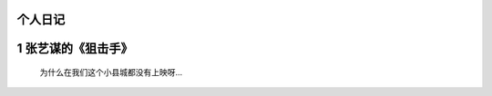个人日记
========================

1 张艺谋的《狙击手》
====================================

  为什么在我们这个小县城都没有上映呀…

